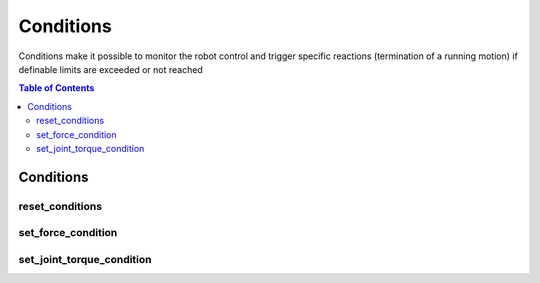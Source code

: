 Conditions
==========

Conditions make it possible to monitor the robot control and trigger specific reactions (termination of a running motion) if definable limits are exceeded or not reached

.. contents:: Table of Contents
   :depth: 2
   :local:
   :backlinks: none

.. raw:: html
  
    <hr>
    <style>.section > h3 { display: none; }</style>

Conditions
----------

reset_conditions
^^^^^^^^^^^^^^^^

.. automethod:: libiiwa.LibIiwa.reset_conditions

set_force_condition
^^^^^^^^^^^^^^^^^^^

.. automethod:: libiiwa.LibIiwa.set_force_condition

set_joint_torque_condition
^^^^^^^^^^^^^^^^^^^^^^^^^^

.. automethod:: libiiwa.LibIiwa.set_joint_torque_condition
